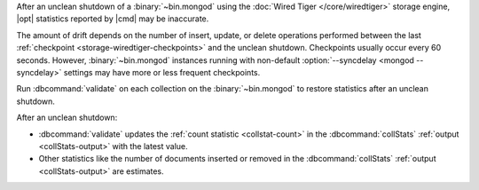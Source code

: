 After an unclean shutdown of a :binary:`~bin.mongod` using the :doc:`Wired Tiger
</core/wiredtiger>` storage engine, |opt| statistics reported by
|cmd| may be inaccurate.

The amount of drift depends on the number of insert, update, or delete
operations performed between the last :ref:`checkpoint
<storage-wiredtiger-checkpoints>` and the unclean shutdown. Checkpoints
usually occur every 60 seconds. However, :binary:`~bin.mongod` instances running
with non-default :option:`--syncdelay <mongod --syncdelay>` settings may have more or less frequent
checkpoints.

Run :dbcommand:`validate` on each collection on the :binary:`~bin.mongod`
to restore statistics after an unclean shutdown.

After an unclean shutdown:

- :dbcommand:`validate` updates the :ref:`count statistic
  <collstat-count>` in the :dbcommand:`collStats` :ref:`output
  <collStats-output>` with the latest value.

- Other statistics like the number of documents inserted or removed in
  the :dbcommand:`collStats` :ref:`output <collStats-output>` are
  estimates.
